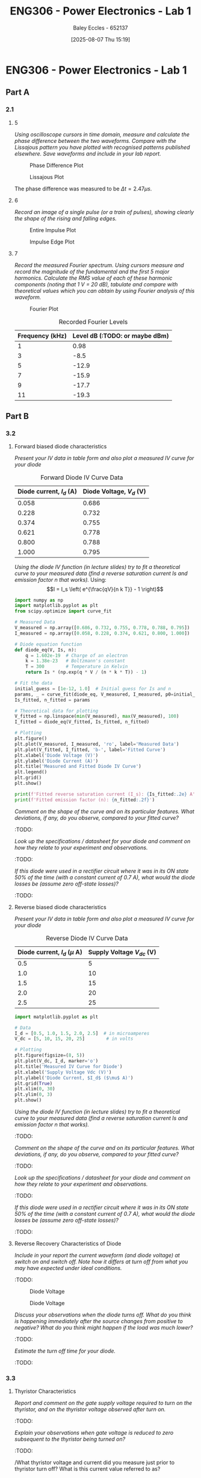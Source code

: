 :PROPERTIES:
:ID:       cd7bcf51-56d8-4864-9f3d-329bd62a73e1
:END:
#+title: ENG306 - Power Electronics - Lab 1
#+date: [2025-08-07 Thu 15:19]
#+AUTHOR: Baley Eccles - 652137
#+STARTUP: latexpreview
#+FILETAGS: :Assignment:UTAS:2025:TODO:
#+STARTUP: latexpreview
#+LATEX_HEADER: \usepackage[a4paper, margin=2cm]{geometry}
#+LATEX_HEADER_EXTRA: \usepackage{minted}
#+LATEX_HEADER_EXTRA: \usepackage{fontspec}
#+LATEX_HEADER_EXTRA: \setmonofont{Iosevka}
#+LATEX_HEADER_EXTRA: \setminted{fontsize=\small, frame=single, breaklines=true}
#+LATEX_HEADER_EXTRA: \usemintedstyle{emacs}
#+LATEX_HEADER_EXTRA: \usepackage{float}
#+LATEX_HEADER_EXTRA: \setlength{\parindent}{0pt}

* ENG306 - Power Electronics - Lab 1
** Part A
*** 2.1
**** 5
/Using oscilloscope cursors in time domain, measure and calculate the phase difference between the two waveforms. Compare with the Lissajous pattern you have plotted with recognised patterns published elsewhere. Save waveforms and include in your lab report./

#+ATTR_LATEX: :placement [H]
#+CAPTION: Phase Difference Plot \label{fig:Phase_Diff}
[[./ENG306_Lab1_PartA_2.1_Phase_Diff.png]]

#+ATTR_LATEX: :placement [H]
#+CAPTION: Lissajous Plot \label{fig:Lissajous}
[[./ENG306_Lab1_PartA_2.1_Lissajous.png]]

The phase difference was measured to be $\Delta t = 2.47\mu s$.

**** 6
/Record an image of a single pulse (or a train of pulses), showing clearly the shape of the rising and falling edges./

#+ATTR_LATEX: :placement [H]
#+CAPTION: Entire Impulse Plot \label{fig:Impulse_Full}
[[./ENG306_Lab1_PartA_2.1_Impulse_Full.png]]

#+ATTR_LATEX: :placement [H]
#+CAPTION: Impulse Edge Plot \label{fig:Impulse_Edge}
[[./ENG306_Lab1_PartA_2.1_Impulse_Edge.png]]



**** 7
/Record the measured Fourier spectrum. Using cursors measure and record the magnitude of the fundamental and the first 5 major harmonics. Calculate the RMS value of each of these harmonic components (noting that 1 V = 20 dB), tabulate and compare with theoretical values which you can obtain by using Fourier analysis of this waveform./

#+ATTR_LATEX: :placement [H]
#+CAPTION: Fourier Plot \label{fig:Fourier}
[[./ENG306_Lab1_PartA_2.1_Fourier.png]]



#+ATTR_LATEX: :placement [H] :align |c|c|
#+CAPTION: Recorded Fourier Levels
|-----------------+--------------------------------|
| Frequency (kHz) | Level dB (:TODO: or maybe dBm) |
|-----------------+--------------------------------|
|               1 |                           0.98 |
|-----------------+--------------------------------|
|               3 |                           -8.5 |
|-----------------+--------------------------------|
|               5 |                          -12.9 |
|-----------------+--------------------------------|
|               7 |                          -15.9 |
|-----------------+--------------------------------|
|               9 |                          -17.7 |
|-----------------+--------------------------------|
|              11 |                          -19.3 |
|-----------------+--------------------------------|

** Part B

*** 3.2
**** Forward biased diode characteristics
/Present your IV data in table form and also plot a measured IV curve for your diode/

#+ATTR_LATEX: :placement [H] :align |c|c|
#+CAPTION: Forward Diode IV Curve Data
|--------------------------+--------------------------|
| Diode current, $I_d$ (A) | Diode Voltage, $V_d$ (V) |
|--------------------------+--------------------------|
|                    0.058 |                    0.686 |
|--------------------------+--------------------------|
|                    0.228 |                    0.732 |
|--------------------------+--------------------------|
|                    0.374 |                    0.755 |
|--------------------------+--------------------------|
|                    0.621 |                    0.778 |
|--------------------------+--------------------------|
|                    0.800 |                    0.788 |
|--------------------------+--------------------------|
|                    1.000 |                    0.795 |
|--------------------------+--------------------------|

/Using the diode IV function (in lecture slides) try to fit a theoretical curve to your measured data (find a reverse saturation current Is and emission factor n that works)./
Using:
\[I = I_s \left( e^{\frac{qV}{n k T}} - 1 \right)\]
#+begin_src python :exports code :results output :session Part_B_1
import numpy as np
import matplotlib.pyplot as plt
from scipy.optimize import curve_fit

# Measured Data
V_measured = np.array([0.686, 0.732, 0.755, 0.778, 0.788, 0.795])
I_measured = np.array([0.058, 0.228, 0.374, 0.621, 0.800, 1.000])

# Diode equation function
def diode_eq(V, Is, n):
    q = 1.602e-19  # Charge of an electron
    k = 1.38e-23   # Boltzmann's constant
    T = 300        # Temperature in Kelvin
    return Is * (np.exp(q * V / (n * k * T)) - 1)

# Fit the data
initial_guess = [1e-12, 1.0]  # Initial guess for Is and n
params, _ = curve_fit(diode_eq, V_measured, I_measured, p0=initial_guess)
Is_fitted, n_fitted = params

# Theoretical data for plotting
V_fitted = np.linspace(min(V_measured), max(V_measured), 100)
I_fitted = diode_eq(V_fitted, Is_fitted, n_fitted)

# Plotting
plt.figure()
plt.plot(V_measured, I_measured, 'ro', label='Measured Data')
plt.plot(V_fitted, I_fitted, 'b-', label='Fitted Curve')
plt.xlabel('Diode Voltage (V)')
plt.ylabel('Diode Current (A)')
plt.title('Measured and Fitted Diode IV Curve')
plt.legend()
plt.grid()
plt.show()

print(f'Fitted reverse saturation current (I_s): {Is_fitted:.2e} A')
print(f'Fitted emission factor (n): {n_fitted:.2f}')
#+end_src


/Comment on the shape of the curve and on its particular features. What deviations, if any, do you observe, compared to your fitted curve?/
:TODO:

/Look up the specifications / datasheet for your diode and comment on how they relate to your experiment and observations./
:TODO:

/If this diode were used in a rectifier circuit where it was in its ON state 50% of the time (with a constant current of 0.7 A), what would the diode losses be (assume zero off-state losses)?/
:TODO:

**** Reverse biased diode characteristics
/Present your IV data in table form and also plot a measured IV curve for your diode/

#+ATTR_LATEX: :placement [H] :align |c|c|
#+CAPTION: Reverse Diode IV Curve Data
|--------------------------------+------------------------|
| Diode current, $I_d$ ($\mu$ A) | Supply Voltage $V_{dc}$ (V) |
|--------------------------------+------------------------|
|                            0.5 |                      5 |
|--------------------------------+------------------------|
|                            1.0 |                     10 |
|--------------------------------+------------------------|
|                            1.5 |                     15 |
|--------------------------------+------------------------|
|                            2.0 |                     20 |
|--------------------------------+------------------------|
|                            2.5 |                     25 |
|--------------------------------+------------------------|

#+begin_src python :exports code :results output :session Part_B_2
import matplotlib.pyplot as plt

# Data
I_d = [0.5, 1.0, 1.5, 2.0, 2.5]  # in microamperes
V_dc = [5, 10, 15, 20, 25]        # in volts

# Plotting
plt.figure(figsize=(8, 5))
plt.plot(V_dc, I_d, marker='o')
plt.title('Measured IV Curve for Diode')
plt.xlabel('Supply Voltage Vdc (V)')
plt.ylabel('Diode Current, $I_d$ ($\mu$ A)')
plt.grid(True)
plt.xlim(0, 30)
plt.ylim(0, 3)
plt.show()
#+end_src

/Using the diode IV function (in lecture slides) try to fit a theoretical curve to your measured data (find a reverse saturation current Is and emission factor n that works)./
:TODO:

/Comment on the shape of the curve and on its particular features. What deviations, if any, do you observe, compared to your fitted curve?/
:TODO:

/Look up the specifications / datasheet for your diode and comment on how they relate to your experiment and observations./
:TODO:

/If this diode were used in a rectifier circuit where it was in its ON state 50% of the time (with a constant current of 0.7 A), what would the diode losses be (assume zero off-state losses)?/
:TODO:


**** Reverse Recovery Characteristics of Diode
/Include in your report the current waveform (and diode voltage) at switch on and switch off. Note how it differs at turn off from what you may have expected under ideal conditions./
:TODO:

#+ATTR_LATEX: :placement [H]
#+CAPTION: Diode Voltage \label{fig:Diode_Voltage}
[[./ENG306_Lab1_PartA_3.2_Diode_Voltage.png]]

#+ATTR_LATEX: :placement [H]
#+CAPTION: Diode Voltage \label{fig:Diode_Current}
[[./ENG306_Lab1_PartA_3.2_Diode_Current.png]]

/Discuss your observations when the diode turns off. What do you think is happening immediately after the source changes from positive to negative? What do you think might happen if the load was much lower?/
:TODO:

/Estimate the turn off time for your diode./
:TODO:

*** 3.3
**** Thyristor Characteristics
/Report and comment on the gate supply voltage required to turn on the thyristor, and on the thyristor voltage observed after turn on./
:TODO:

/Explain your observations when gate voltage is reduced to zero subsequent to the thyristor being turned on?/
:TODO:

/What thyristor voltage and current did you measure just prior to thyristor turn off? What is this current value referred to as?
:TODO:

**** Forward Biased Thyristor Characteristics
/Present your IV data in table form and plot a measured IV curve for your thyristor/
:TODO:
#+ATTR_LATEX: :placement [H] :align |c|c|
#+CAPTION: Thyristor IV Curve Data
|--------------------------+------------------------------+------------------------------|
| Source Voltage $V_s$ (V) | Thyristor Voltage, $V_T$ (V) | Thyristor current, $I_T$ (A) |
|--------------------------+------------------------------+------------------------------|
|                        5 |                        1.031 |                        0.628 |
|--------------------------+------------------------------+------------------------------|
|                      4.5 |                        0.997 |                       0.5366 |
|--------------------------+------------------------------+------------------------------|
|                        4 |                        0.970 |                        0.466 |
|--------------------------+------------------------------+------------------------------|
|                      3.5 |                        0.902 |                        0.350 |
|--------------------------+------------------------------+------------------------------|
|                        3 |                        0.885 |                        0.282 |
|--------------------------+------------------------------+------------------------------|
|                      2.5 |                        0.875 |                        0.223 |
|--------------------------+------------------------------+------------------------------|
|                        2 |                        0.852 |                        0.169 |
|--------------------------+------------------------------+------------------------------|
|                      1.5 |                        0.847 |                        0.106 |
|--------------------------+------------------------------+------------------------------|
|                        1 |                         1.03 |                        0.000 |
|--------------------------+------------------------------+------------------------------|
|                      0.5 |                          0.5 |                        0.000 |
|--------------------------+------------------------------+------------------------------|



/Comment on the observed IV characteristics, relating it to theoretical expectations./
:TODO:

/Reflect on how this lab session has contributed to your learning experience. How has the lab session influenced your understanding of switching devices used in power electronics?/
:TODO:


:TODO:
|-------------------------------------------|
| STUFF BELOW HERE CAN BE DELETED ONCE DONE |
|-------------------------------------------|
:TODO:

** Part A
vertical mV
horizontal uS

Quick start board:
Sin -1.86V to 1.85V
us and mV/V
90.2kHz
p to p 3.7V

AMP 3.7V
RMS cycle 1.3V
RMS Val 1.28V

They change because they become less accurate

$\Delta t = 2.47\mu s$


FFT levels:
| Hz (k) | level |
|      1 |  0.98 |
|      3 |  -8.5 |
|      5 | -12.9 |
|      7 | -15.9 |
|      9 | -17.7 |
|     11 | -19.3 |

** Part B

*** 3.2

| Diode current | Diode Voltage |
|         0.058 |         0.686 |
|         0.228 |         0.732 |
|         0.374 |         0.755 |
|         0.621 |         0.778 |
|         0.800 |         0.788 |
|             1 |         0.795 |


| Diode current | Supply Voltage |
| 0.5u          |              5 |
| 1.0u          |             10 |
| 1.5u          |             15 |
| 2.0u          |             20 |
| 2.5u          |             25 |

**** Reverse Recovery Characteristics of Diode
We used 10Vpp

*** 3.3
On voltage = 5v
Thyristor voltage = 1v
0.7A
When we reduce Voltage Current and voltage stays same

When turned off
V = 4V
I = 20m

*** 2
| current |   vol |
|     0.5 |     1 |
|    0.46 | 0.973 |
| 0.      |       |


